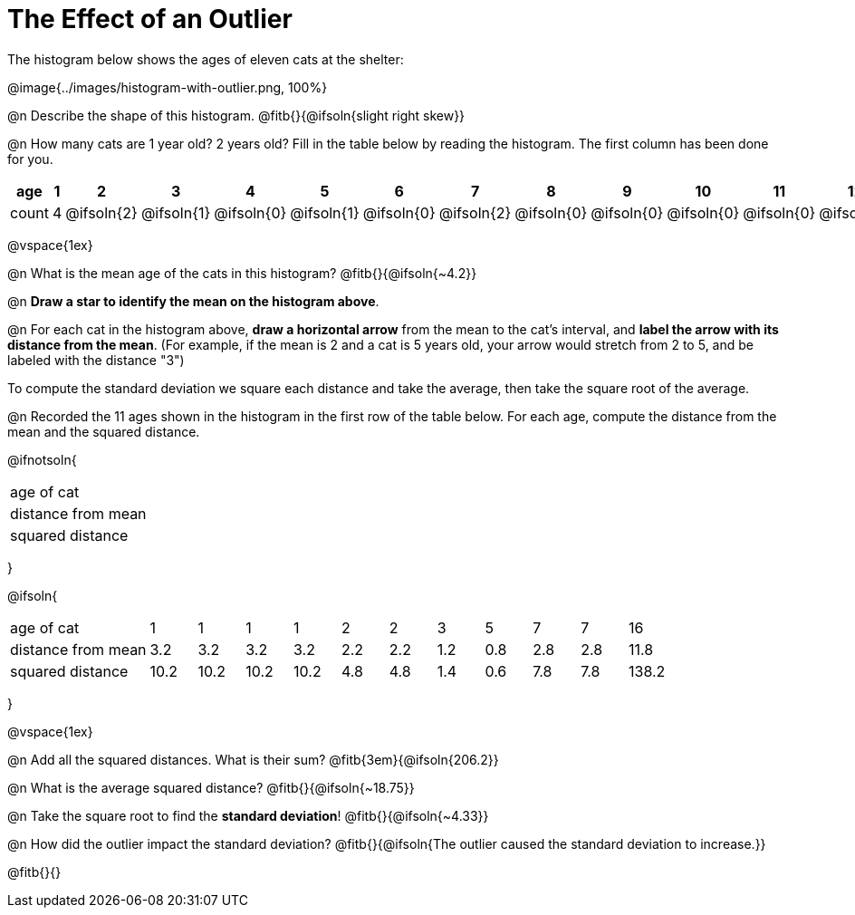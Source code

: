 = The Effect of an Outlier

The histogram below shows the ages of eleven cats at the shelter:

@image{../images/histogram-with-outlier.png, 100%}

@n Describe the shape of this histogram. @fitb{}{@ifsoln{slight right skew}}

@n How many cats are 1 year old? 2 years old? Fill in the table below by reading the histogram. The first column has been done for you.

[.sideways-pyret-table, cols=">1,^1,^1,^1,^1,^1,^1,^1,^1,^1,^1,^1,^1,^1,^1,^1,^1"]
|===
| age   | 1 | 2 | 3 | 4 | 5 | 6 | 7 | 8 | 9 | 10 | 11 | 12 | 13 | 14 | 15 | 16

| count |4|@ifsoln{2}|@ifsoln{1}|@ifsoln{0}|@ifsoln{1}|@ifsoln{0}|@ifsoln{2}|@ifsoln{0}
|@ifsoln{0}|@ifsoln{0}|@ifsoln{0}|@ifsoln{0}|@ifsoln{0}|@ifsoln{0}|@ifsoln{0}|@ifsoln{1}
|===

@vspace{1ex}

@n What is the mean age of the cats in this histogram? @fitb{}{@ifsoln{~4.2}}

@n *Draw a star to identify the mean on the histogram above*.

@n For each cat in the histogram above, *draw a horizontal arrow* from the mean to the cat's interval, and *label the arrow with its distance from the mean*. (For example, if the mean is 2 and a cat is 5 years old, your arrow would stretch from 2 to 5, and be labeled with the distance "3")

[.lesson-point]
To compute the standard deviation we square each distance and take the average, then take the square root of the average.

@n Recorded the 11 ages shown in the histogram in the first row of the table below. For each age, compute the distance from the mean and the squared distance.

@ifnotsoln{
[.sideways-pyret-table, cols="^3,^1,^1,^1,^1,^1,^1,^1,^1,^1,^1,^1"]
|===
| age of cat  		 |||||||||||
| distance from mean |||||||||||
| squared distance 	 |||||||||||
|===
}

@ifsoln{
[.sideways-pyret-table, cols="^3,^1,^1,^1,^1,^1,^1,^1,^1,^1,^1,^1"]
|===
| age of cat  		 | 1   | 1   | 1   | 1   | 2   | 2   | 3   | 5   | 7   | 7   | 16
| distance from mean | 3.2 | 3.2 | 3.2 | 3.2 | 2.2 | 2.2 | 1.2 | 0.8 | 2.8 | 2.8 | 11.8
| squared distance 	 |10.2 |10.2 |10.2 |10.2 | 4.8 | 4.8 | 1.4 | 0.6 | 7.8 | 7.8 |138.2
|===
}

@vspace{1ex}

@n Add all the squared distances. What is their sum? @fitb{3em}{@ifsoln{206.2}}

@n What is the average squared distance? @fitb{}{@ifsoln{~18.75}}

@n Take the square root to find the *standard deviation*! @fitb{}{@ifsoln{~4.33}}

@n How did the outlier impact the standard deviation? @fitb{}{@ifsoln{The outlier caused the standard deviation to increase.}}

@fitb{}{}
